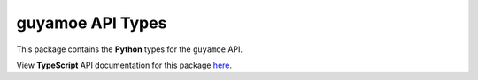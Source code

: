 guyamoe API Types
----------------------

This package contains the **Python** types for the ``guyamoe`` API.

View **TypeScript** API documentation for this package `here <https://apitypes.github.io/guyamoe/js/index.html>`_.

